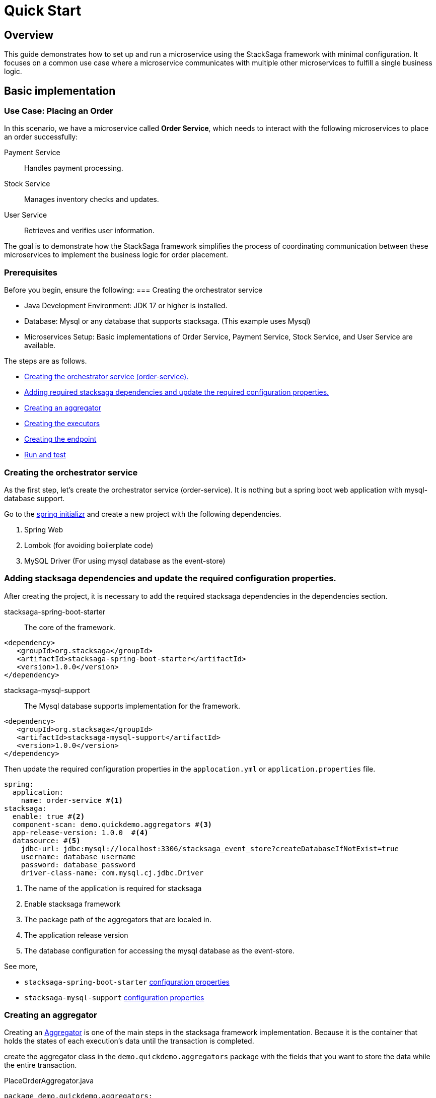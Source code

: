 = Quick Start
:keywords: satcksaga microservice,spring boot saga,spring cloud microservice saga, saga design pattern,saga orchestration spring boot
:description: spring boot stacksaga quick start demo

[[Overview]]
== Overview

This guide demonstrates how to set up and run a microservice using the StackSaga framework with minimal configuration.
It focuses on a common use case where a microservice communicates with multiple other microservices to fulfill a single business logic.

== Basic implementation

=== Use Case: Placing an Order

In this scenario, we have a microservice called *Order Service*, which needs to interact with the following microservices to place an order successfully:

Payment Service:: Handles payment processing.

Stock Service:: Manages inventory checks and updates.

User Service:: Retrieves and verifies user information.

The goal is to demonstrate how the StackSaga framework simplifies the process of coordinating communication between these microservices to implement the business logic for order placement.

=== Prerequisites

Before you begin, ensure the following:
=== Creating the orchestrator service

* Java Development Environment: JDK 17 or higher is installed.

* Database: Mysql or any database that supports stacksaga.
(This example uses Mysql)

* Microservices Setup: Basic implementations of Order Service, Payment Service, Stock Service, and User Service are available.

The steps are as follows.

* xref:creating_the_orchestrator_service[Creating the orchestrator service (order-service).]
* xref:adding_stacksaga_dependencies_to_the_existing_order_service_project[Adding required stacksaga dependencies and update the required configuration properties.]
* xref:creating_an_aggregator[Creating an aggregator]
* xref:creating_executors[Creating the executors]
* xref:creating_executors[Creating the endpoint]
* xref:run_and_test[Run and test]

[[creating_the_orchestrator_service]]
=== Creating the orchestrator service

As the first step, let's create the orchestrator service (order-service).
It is nothing but a spring boot web application with mysql-database support.

Go to the https://start.spring.io[spring initializr] and create a new project with the following dependencies.

. Spring Web
. Lombok (for avoiding boilerplate code)
. MySQL Driver (For using mysql database as the event-store)

[[adding_stacksaga_dependencies_to_the_existing_order_service_project]]
=== Adding stacksaga dependencies and update the required configuration properties.

After creating the project, it is necessary to add the required stacksaga dependencies in the dependencies section.

stacksaga-spring-boot-starter:: The core of the framework.

[source,xml]
----
<dependency>
   <groupId>org.stacksaga</groupId>
   <artifactId>stacksaga-spring-boot-starter</artifactId>
   <version>1.0.0</version>
</dependency>
----

stacksaga-mysql-support:: The Mysql database supports implementation for the framework.

[source,xml]
----
<dependency>
   <groupId>org.stacksaga</groupId>
   <artifactId>stacksaga-mysql-support</artifactId>
   <version>1.0.0</version>
</dependency>
----

Then update the required configuration properties in the `applocation.yml` or `application.properties` file.

[source,yaml]
----
spring:
  application:
    name: order-service #<1>
stacksaga:
  enable: true #<2>
  component-scan: demo.quickdemo.aggregators #<3>
  app-release-version: 1.0.0  #<4>
  datasource: #<5>
    jdbc-url: jdbc:mysql://localhost:3306/stacksaga_event_store?createDatabaseIfNotExist=true
    username: database_username
    password: database_password
    driver-class-name: com.mysql.cj.jdbc.Driver
----

<1> The name of the application is required for stacksaga
<2> Enable stacksaga framework
<3> The package path of the aggregators that are localed in.
<4> The application release version
<5> The database configuration for accessing the mysql database as the event-store.

====
See more,

* `stacksaga-spring-boot-starter` xref:framework:core-configuration-properties.adoc[configuration properties]
* `stacksaga-mysql-support` xref:framework:sql-datasource-configuration-properties.adoc[configuration properties]


====

[[creating_an_aggregator]]
=== Creating an aggregator

Creating an xref:architecture:aggregator.adoc[Aggregator] is one of the main steps in the stacksaga framework implementation.
Because it is the container that holds the states of each execution's data until the transaction is completed.

create the aggregator class in the `demo.quickdemo.aggregators` package with the fields that you want to store the data while the entire transaction.

PlaceOrderAggregator.java::

[source,java]
----
package demo.quickdemo.aggregators;

import lombok.*;
import org.stacksaga.Aggregator;
import org.stacksaga.SagaSerializable;
import org.stacksaga.annotation.SagaAggregator;
import org.stacksaga.annotation.SagaAggregatorVersion;

@SagaAggregator(
        version = @SagaAggregatorVersion(major = 1, minor = 0, patch = 0),
        name = "PlaceOrderAggregator",
        sagaSerializable = PlaceOrderAggregatorSagaSerializable.class
)
@Getter
@Setter
public class PlaceOrderAggregator extends Aggregator {
    private String orderId;
    private double amount;
    private String userId;
    private boolean isPaid;
    private String paymentId;

    public PlaceOrderAggregator() {
        super(PlaceOrderAggregator.class);
    }

}

class PlaceOrderAggregatorSagaSerializable extends SagaSerializable<PlaceOrderAggregator> {
    public PlaceOrderAggregatorSagaSerializable() {
        this.put("Sample-1", new PlaceOrderAggregator());
    }
}
----

[[creating_executors]]
=== Creating executors

Create the executors in the `demo.quickdemo.executors` package.
For this quick-start example, four executors are created to make individual atomic executions to the relevant services.

. *xref:PlaceOrderInitExecutor[PlaceOrderInitExecutor]* for *order-service* (itself)
. *xref:GetUserDetailsExecutor[GetUserDetailsExecutor]* for *user-service*
. *xref:MakePaymentExecutor[MakePaymentExecutor]* for *payment-service*
. *xref:StockUpdateExecutor[StockUpdateExecutor]* for *stock-service*

[[PlaceOrderInitExecutor]]
==== PlaceOrderInitExecutor

[source,java]
----
package demo.quickdemo.executors;

import demo.quickdemo.aggregators.PlaceOrderAggregator;
import lombok.SneakyThrows;
import org.stacksaga.ProcessStepManager;
import org.stacksaga.ProcessStepManagerUtil;
import org.stacksaga.RevertHintStore;
import org.stacksaga.annotation.SagaExecutor;
import org.stacksaga.core.SagaExecutionEventName;
import org.stacksaga.exception.RetryableExecutorException;
import org.stacksaga.exception.execution.NonRetryableExecutorException;
import org.stacksaga.executor.CommandExecutor;

import java.util.Random;

@SagaExecutor(
        executeFor = "order-service",
        value = "PlaceOrderInitExecutor"
)
public class PlaceOrderInitExecutor implements CommandExecutor<PlaceOrderAggregator> {

    @SneakyThrows
    @Override
    public ProcessStepManager<PlaceOrderAggregator> doProcess(
            PlaceOrderAggregator currentAggregator,
            ProcessStepManagerUtil<PlaceOrderAggregator> stepManager,
            String idempotencyKey
    ) throws RetryableExecutorException, NonRetryableExecutorException {
        // TODO: execute place order process here
        Thread.sleep(new Random().nextLong(1000, 3000));
        {
            //updates the aggregator with the order id
            currentAggregator.setOrderId(currentAggregator.getAggregatorTransactionId());
        }
        return stepManager.next(GetUserDetailsExecutor.class, () -> "INITIATED_ORDER");
    }

    @Override
    public SagaExecutionEventName doRevert(NonRetryableExecutorException processException,
                                           PlaceOrderAggregator finalAggregatorState,
                                           RevertHintStore revertHintStore,
                                           String idempotencyKey
    ) throws RetryableExecutorException {

        // TODO: execute place order revert process here
        return () -> "ORDER_CANCELLED";
    }
}
----

[[GetUserDetailsExecutor]]
==== GetUserDetailsExecutor

[source,java]
----
package demo.quickdemo.executors;

import demo.quickdemo.aggregators.PlaceOrderAggregator;
import lombok.SneakyThrows;
import org.stacksaga.ProcessStepManager;
import org.stacksaga.ProcessStepManagerUtil;
import org.stacksaga.annotation.SagaExecutor;
import org.stacksaga.exception.RetryableExecutorException;
import org.stacksaga.exception.execution.NonRetryableExecutorException;
import org.stacksaga.executor.QueryExecutor;

import java.util.Random;

@SagaExecutor(
        executeFor = "user-service",
        value = "GetUserDetailsExecutor"
)
public class GetUserDetailsExecutor implements QueryExecutor<PlaceOrderAggregator> {

    @SneakyThrows
    @Override
    public ProcessStepManager<PlaceOrderAggregator> doProcess(
            PlaceOrderAggregator currentAggregator,
            ProcessStepManagerUtil<PlaceOrderAggregator> stepManager,
            String idempotencyKey
    ) throws RetryableExecutorException, NonRetryableExecutorException {

        // TODO: Get user details from user-service
        Thread.sleep(new Random().nextLong(1000, 3000));
        {
            //updates the aggregator with the user details
            currentAggregator.setUserId("mafei");
        }
        return stepManager.next(MakePaymentExecutor.class, () -> "PLACED_ORDER");
    }
}
----

[[MakePaymentExecutor]]
==== MakePaymentExecutor

[source,java]
----
package demo.quickdemo.executors;

import demo.quickdemo.aggregators.PlaceOrderAggregator;
import lombok.SneakyThrows;
import org.stacksaga.ProcessStepManager;
import org.stacksaga.ProcessStepManagerUtil;
import org.stacksaga.RevertHintStore;
import org.stacksaga.annotation.SagaExecutor;
import org.stacksaga.core.SagaExecutionEventName;
import org.stacksaga.exception.RetryableExecutorException;
import org.stacksaga.exception.execution.NonRetryableExecutorException;
import org.stacksaga.executor.CommandExecutor;

import java.util.Random;

@SagaExecutor(
        executeFor = "payment-service",
        value = "MakePaymentExecutor"
)
public class MakePaymentExecutor implements CommandExecutor<PlaceOrderAggregator> {

    @SneakyThrows
    @Override
    public ProcessStepManager<PlaceOrderAggregator> doProcess(
            PlaceOrderAggregator currentAggregator,
            ProcessStepManagerUtil<PlaceOrderAggregator> stepManager,
            String idempotencyKey
    ) throws RetryableExecutorException, NonRetryableExecutorException {

        // TODO: execute payment process here
        Thread.sleep(new Random().nextLong(1000, 3000));
        {
            //updates the aggregator with the payment id
            currentAggregator.setPaymentId("payment-1");
            currentAggregator.setPaid(true);
        }
        return stepManager.next(StockUpdateExecutor.class, () -> "MADE_PAYMENT");
    }

    @Override
    public SagaExecutionEventName doRevert(NonRetryableExecutorException processException,
                                           PlaceOrderAggregator finalAggregatorState,
                                           RevertHintStore revertHintStore,
                                           String idempotencyKey
    ) throws RetryableExecutorException {
        // TODO: execute payment revert process here
        return () -> "PAYMENT_REFUNDED";
    }
}
----

[[StockUpdateExecutor]]
==== StockUpdateExecutor

[source,java]
----
package demo.quickdemo.executors;

import demo.quickdemo.aggregators.PlaceOrderAggregator;
import lombok.SneakyThrows;
import org.stacksaga.ProcessStepManager;
import org.stacksaga.ProcessStepManagerUtil;
import org.stacksaga.RevertHintStore;
import org.stacksaga.annotation.SagaExecutor;
import org.stacksaga.core.SagaExecutionEventName;
import org.stacksaga.exception.RetryableExecutorException;
import org.stacksaga.exception.execution.NonRetryableExecutorException;
import org.stacksaga.executor.CommandExecutor;

import java.util.Random;

@SagaExecutor(
        executeFor = "stock-service",
        value = "StockUpdateExecutor"
)
public class StockUpdateExecutor implements CommandExecutor<PlaceOrderAggregator> {

    @SneakyThrows
    @Override
    public ProcessStepManager<PlaceOrderAggregator> doProcess(
            PlaceOrderAggregator currentAggregator,
            ProcessStepManagerUtil<PlaceOrderAggregator> stepManager,
            String idempotencyKey
    ) throws RetryableExecutorException, NonRetryableExecutorException {

        // TODO: execute stock update process here
        Thread.sleep(new Random().nextLong(1000, 3000));
        return stepManager.complete(() -> "STOCK_UPDATED");
    }

    @Override
    public SagaExecutionEventName doRevert(NonRetryableExecutorException processException,
                                           PlaceOrderAggregator finalAggregatorState,
                                           RevertHintStore revertHintStore,
                                           String idempotencyKey
    ) throws RetryableExecutorException {

        // TODO: execute stock revert process here
        return () -> "STOCK_REVERTED";
    }
}
----

[[creating_the_endpoint]]
=== Creating Endpoint

PlaceOrderDto::

[source,java]
----
package demo.quickdemo.dto;

import com.fasterxml.jackson.annotation.JsonProperty;
import lombok.AllArgsConstructor;
import lombok.Data;

public class PlaceOrderDto {
    @Data
    public static class Request {
        private double amount;
    }

    @Data
    @AllArgsConstructor
    public static class Response {
        @JsonProperty("order_id")
        private final String orderId;
    }
}
----

PlaceOrderController::

[source,java]
----
package demo.quickdemo.controller;

import demo.quickdemo.aggregators.PlaceOrderAggregator;
import demo.quickdemo.dto.PlaceOrderDto;
import demo.quickdemo.executors.PlaceOrderInitExecutor;
import lombok.RequiredArgsConstructor;
import org.springframework.web.bind.annotation.PostMapping;
import org.springframework.web.bind.annotation.RequestBody;
import org.springframework.web.bind.annotation.RequestMapping;
import org.springframework.web.bind.annotation.RestController;
import org.stacksaga.core.SagaTemplate;

@RequestMapping("/order")
@RestController
@RequiredArgsConstructor
public class PlaceOrderController {

    private final SagaTemplate<PlaceOrderAggregator> placeOrderAggregatorSagaTemplate;

    @PostMapping("/place")
    public PlaceOrderDto.Response placeOrder(@RequestBody PlaceOrderDto.Request request) {
        final PlaceOrderAggregator placeOrderAggregator = new PlaceOrderAggregator();
        placeOrderAggregator.setAmount(request.getAmount());
        final String orderId = this.placeOrderAggregatorSagaTemplate.process(placeOrderAggregator, PlaceOrderInitExecutor.class);
        return new PlaceOrderDto.Response(orderId);
    }
}
----

[[run_and_test]]
=== Run and Test

Run the application and make a place order request via Postman and get the `order_id` (transaction-id).

image:make-request-via-postman.png[]

After https://docs.stacksaga.org/StackSaga-framework/1.0.0/admin/stacksaga-cloud-window.html[connecting the Stacksaga Cloud-Window] successfully, go to the transaction-tracing page and enter the `order_id` and see the transaction tracing details.

image:stacksaga-quick-demo-transaction-tracing.jpeg[]

*Congratulations!* +
You have successfully implemented the major part of the quick demo.
It was about the successful scenario.
Let's move on to the next part.
It focuses on xref:architecture:replay-transaction.adoc[Transaction Retrying].

[[retrying_with_stacksaga_agent]]
== Retrying with StackSaga Agent

As per the stacksaga architecture, we have to deploy an agent-service for retrying the transaction for the *target orchestrator service* (order-service).

The steps are as follows:

. xref:creating_a_new_project[Create a new project with spring boot web support]
. xref:add_stacksaga_agent_dependency[Add `stacksaga-agent-*-starter` dependency.]
. xref:customizing_the_configuration[Customize the configuration].


[[creating_a_new_project]]
=== Creating a New Project

[[add_stacksaga_agent_dependency]]
=== Adding StackSaga Agent Dependency

Add the `stacksaga-agent-mysql-starter` dependency to the `pom.xml` file.

[source,xml]
----
<dependency>
    <groupId>org.stacksaga</groupId>
    <artifactId>stacksaga-agent-mysql-starter</artifactId>
    <version>1.0.0</version>
</dependency>
----

NOTE: According to this example, we have used mysql database implementation for the event store.
Therefore, the agent dependency should be the `stacksaga-agent-support-mysql`.
If you have used another database implementation, please change the dependency accordingly.

[[customizing_the_configuration]]
=== Customize the configuration

After adding the dependency, in the main class of the application, replace `StackSagaAgentRunner` class with `SpringApplication`.

[source,java]
----
public static void main(String[] args) {
    //replace StackSagaAgentRunner with SpringApplication
    StackSagaAgentRunner.run(QuickStartApplication.class, args);
}
----

And then update the `application.yml` file as follows with your configuration.

[source,yaml]
----
server:
  port: 5566 //<1>
spring:
  profiles:
    active: eureka //<2>
  application:
    name: order-service-agent-eureka //<3>
  datasource: //<4>
    username: username
    password: password
    url: jdbc:mysql://localhost:3306/order-service
    driver-class-name: com.mysql.jdbc.Driver
stacksaga:
  agent:
    retry-batch-size: 10000 //<4>
    target-service: order-service //<5>
    target-service-host: order-service //<6>
    act-master-as-slave: true //<7>
    retry-pool:
      pool-size: 10 //<8>
    eureka:
      instance-type: master //<9>
      token-range-update-delay: 10000 //<10>
      token-range-update-initial-delay: 10000 //<11>
      token-range-valid-duration: 150000 //<12>
eureka:
  client:
    service-url:
      defaultZone: http://localhost:8761/eureka/ //<13>
----